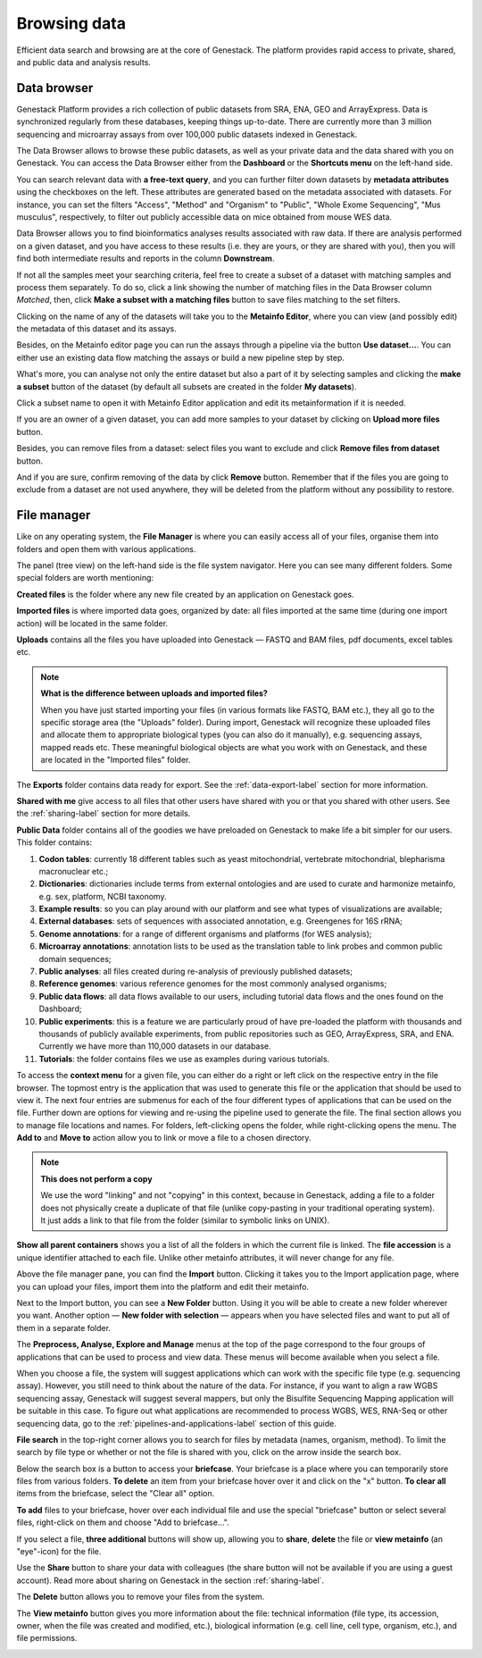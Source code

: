 Browsing data
-------------

Efficient data search and browsing are at the core of Genestack. The
platform provides rapid access to private, shared, and public data
and analysis results.

Data browser
~~~~~~~~~~~~

Genestack Platform provides a rich collection of public datasets from SRA, ENA, GEO
and ArrayExpress. Data is synchronized regularly from these databases, keeping
things up-to-date. There are currently more than 3 million sequencing and microarray assays from over
100,000 public datasets indexed in Genestack.

The Data Browser allows to browse these public datasets, as well as your private
data and the data shared with you on Genestack. You can access the Data
Browser either from the **Dashboard** or the **Shortcuts menu** on the left-hand side.

You can search relevant data with **a free-text query**, and you can further
filter down datasets by **metadata attributes** using the checkboxes
on the left. These attributes are generated based on the metadata associated with datasets.
For instance, you can set the filters "Access", "Method"
and "Organism" to "Public", "Whole Exome Sequencing", "Mus musculus", respectively,
to filter out publicly accessible data on mice obtained from mouse WES data.

.. image:: images/data-browser.png

Data Browser allows you to find bioinformatics analyses results
associated with raw data. If there are analysis performed on a given dataset,
and you have access to these results (i.e. they are yours, or they are shared with you),
then you will find both intermediate results and reports in the column **Downstream**.

.. image:: images/analysis-results.png

If not all the samples meet your searching criteria, feel free to create a subset of a dataset
with matching samples and process them separately. To do so, click a link showing the number
of matching files in the Data Browser column *Matched*, then, click
**Make a subset with a matching files** button to save files matching to the set filters.

.. image:: images/subset-in-databrowser.png

Clicking on the name of any of the datasets will take you to
the **Metainfo Editor**, where you can view (and possibly edit) the metadata of this
dataset and its assays.

.. image:: images/metainfo-editor.png

Besides, on the Metainfo editor page you can run the assays through a pipeline via the button
**Use dataset...**. You can either use an existing data flow matching the assays or build a
new pipeline step by step.

.. update img: use GSF802958 as an example

.. image:: images/new-df.png

What's more, you can analyse not only the entire dataset but also a part of it by
selecting samples and clicking the **make a subset** button of the dataset (by default all subsets
are created in the folder **My datasets**).

.. image:: images/make-subset-ME.png

Click a subset name to open it with Metainfo Editor
application and edit its metainformation if it is needed.

.. image:: images/subset-edit-metainfo.png

If you are an owner of a given dataset, you can add more samples to your dataset by clicking
on **Upload more files** button.

.. image:: images/dataset-upload-more.png

Besides, you can remove files from a dataset: select files you want to exclude and click
**Remove files from dataset** button.

.. image:: images/dataset-remove-1.png

And if you are sure, confirm removing of the data by click **Remove** button. Remember that if
the files you are going to exclude from a dataset are not used anywhere, they will be
deleted from the platform without any possibility to restore.

.. image:: images/dataset-remove-2.png


File manager
~~~~~~~~~~~~

Like on any operating system, the **File Manager** is where you can easily access
all of your files, organise them into folders and open them with various applications.

.. image:: images/file-manager.png

The panel (tree view) on the left-hand side is the file system navigator.
Here you can see many different folders. Some special folders are worth mentioning:

**Created files** is the folder where any new file created by an application on Genestack goes.

**Imported files** is where imported data goes, organized by
date: all files imported at the same time (during one import action)
will be located in the same folder. 

**Uploads** contains all the files you have uploaded into Genestack —
FASTQ and BAM files, pdf documents, excel tables etc.


.. note:: **What is the difference between uploads and imported files?**

          When you have just started importing your files (in various formats like
          FASTQ, BAM etc.), they all go to the specific storage area (the "Uploads"
          folder). During import, Genestack will recognize these uploaded files and
          allocate them to appropriate biological types (you can also do it
          manually), e.g. sequencing assays, mapped reads etc. These meaningful
          biological objects are what you work with on Genestack, and these are
          located in the "Imported files" folder.

The **Exports** folder contains data ready for export. See the :ref:`data-export-label` section for more information.

**Shared with me** give access to all files that other users have shared with
you or that you shared with other users. See the :ref:`sharing-label` section for more details.

**Public Data** folder contains all of the goodies we have preloaded on Genestack
to make life a bit simpler for our users. This folder contains:

.. image:: images/public-data.png

#. **Codon tables**: currently 18 different tables such as yeast
   mitochondrial, vertebrate mitochondrial, blepharisma macronuclear
   etc.;
#. **Dictionaries**: dictionaries include terms from external ontologies and are used to
   curate and harmonize metainfo, e.g. sex, platform, NCBI taxonomy.
#. **Example results**: so you can play around with our platform and see
   what types of visualizations are available;
#. **External databases**: sets of sequences with associated annotation,
   e.g. Greengenes for 16S rRNA;
#. **Genome annotations**: for a range of different organisms and platforms
   (for WES analysis);
#. **Microarray annotations**: annotation lists to be used as the
   translation table to link probes and common public domain sequences;
#. **Public analyses**: all files created during re-analysis of previously
   published datasets;
#. **Reference genomes**: various reference genomes for the most commonly
   analysed organisms;
#. **Public data flows**: all data flows available to our users, including
   tutorial data flows and the ones found on the Dashboard;
#. **Public experiments**: this is a feature we are particularly proud of
   have pre-loaded the platform with thousands and thousands of publicly
   available experiments, from public repositories such as GEO,
   ArrayExpress, SRA, and ENA. Currently we have more than 110,000
   datasets in our database.
#. **Tutorials**: the folder contains files we use as examples during
   various tutorials.

To access the **context menu** for a given file, you can either do a right or left click
on the respective entry in the file browser. The topmost entry is the
application that was used to generate this file or the application that should be used
to view it. The next four entries are submenus for each of the four different
types of applications that can be used on the file. Further down are options for
viewing and re-using the pipeline used to generate the file. The final
section allows you to manage file locations and names. For folders,
left-clicking opens the folder, while right-clicking opens the menu.
The **Add to** and **Move to** action allow you to link or move a file to a chosen directory.

.. note:: **This does not perform a copy**

          We use the word "linking" and not "copying" in this context, because in Genestack,
          adding a file to a folder does not physically create a duplicate of
          that file (unlike copy-pasting in your traditional operating system). It just adds a link to
          that file from the folder (similar to symbolic links on UNIX).

**Show all parent containers** shows you a list of all the folders in which the
current file is linked. The **file accession** is a unique identifier attached to each file.
Unlike other metainfo attributes, it will never change for any file.

.. image:: images/parent-containers.png

Above the file manager pane, you can find the **Import** button. Clicking
it takes you to the Import application page, where you can upload your files,
import them into the platform and edit their metainfo. 

.. image:: images/import-button.png

Next to the Import button, you can see a **New Folder** button. Using it
you will be able to create a new folder wherever you want. Another option
— **New folder with selection** — appears when you have selected files and
want to put all of them in a separate folder.

.. image:: images/new-folder.png

The **Preprocess, Analyse, Explore and Manage** menus at the top of the page
correspond to the four groups of applications that can be used to process and view data.
These menus will become available when you select a file. 

.. image:: images/matching-apps.png

When you choose a file, the system will suggest applications which can work with the specific
file type (e.g. sequencing assay). However, you still need to think about the nature of
the data. For instance, if you want to align a raw WGBS sequencing assay,
Genestack will suggest several mappers, but only the Bisulfite
Sequencing Mapping application will be suitable in this case. To figure out what
applications are recommended to process WGBS, WES, RNA-Seq or other sequencing
data, go to the :ref:`pipelines-and-applications-label` section of this guide.

**File search** in the top-right corner allows you to search for files by
metadata (names, organism, method). To limit the search by file
type or whether or not the file is shared with you, click on the arrow
inside the search box.

.. image:: images/file-search.png

Below the search box is a button to access your **briefcase**. Your
briefcase is a place where you can temporarily store files from various
folders. **To delete** an item from your briefcase hover over it and
click on the "x" button. **To clear all** items from the briefcase, select
the "Clear all" option.

.. image:: images/brief-case-1.png

**To add** files to your briefcase, hover over each
individual file and use the special "briefcase" button or
select several files, right-click on them and choose "Add to
briefcase...".

.. image:: images/brief-case-2.png

If you select a file, **three additional** buttons will show up, allowing
you to **share**, **delete** the file or **view metainfo** (an "eye"-icon) for
the file.

.. image:: images/3buttons.png

Use the **Share** button to share your data with colleagues (the share button
will not be available if you are using a guest account).
Read more about sharing on Genestack in the section :ref:`sharing-label`.

.. image:: images/share.png

The **Delete** button allows you to remove your files from the system.

.. image:: images/delete.png

The **View metainfo** button gives you more information about the file: technical information
(file type, its accession, owner, when the file was created and modified,
etc.), biological information (e.g. cell line, cell type, organism, etc.), and file
permissions.

.. image:: images/eye.png

.. _Getting Started With Genestack Platform: https://genestack.com/tutorial/getting-started-with-genestack-platform/
.. _Testing Differential Gene Expression: https://genestack.com/tutorial/testing-differential-gene-expression-on-genestack-platform/
.. _Whole Genome Bisulfite Sequencing Analysis: https://genestack.com/tutorial/whole-genome-bisulfite-sequencing-analysis/
.. _Whole Genome Sequencing Analysis: https://genestack.com/tutorial/wgs-analysis-on-genestack/